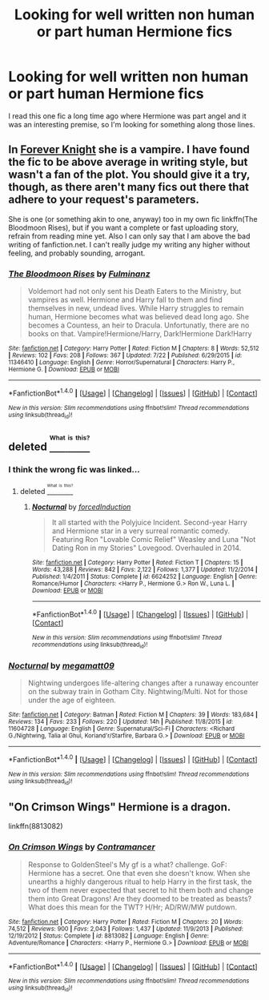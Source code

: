 #+TITLE: Looking for well written non human or part human Hermione fics

* Looking for well written non human or part human Hermione fics
:PROPERTIES:
:Author: skp777
:Score: 5
:DateUnix: 1473363382.0
:DateShort: 2016-Sep-09
:FlairText: Request
:END:
I read this one fic a long time ago where Hermione was part angel and it was an interesting premise, so I'm looking for something along those lines.


** In [[http://fanfiction.portkey.org/index.php?act=read&storyid=5185&chapterid=&agree=1][Forever Knight]] she is a vampire. I have found the fic to be above average in writing style, but wasn't a fan of the plot. You should give it a try, though, as there aren't many fics out there that adhere to your request's parameters.

She is one (or something akin to one, anyway) too in my own fic linkffn(The Bloodmoon Rises), but if you want a complete or fast uploading story, refrain from reading mine yet. Also I can only say that I am above the bad writing of fanfiction.net. I can't really judge my writing any higher without feeling, and probably sounding, arrogant.
:PROPERTIES:
:Author: UndeadBBQ
:Score: 4
:DateUnix: 1473369934.0
:DateShort: 2016-Sep-09
:END:

*** [[http://www.fanfiction.net/s/11346410/1/][*/The Bloodmoon Rises/*]] by [[https://www.fanfiction.net/u/6430826/Fulminanz][/Fulminanz/]]

#+begin_quote
  Voldemort had not only sent his Death Eaters to the Ministry, but vampires as well. Hermione and Harry fall to them and find themselves in new, undead lives. While Harry struggles to remain human, Hermione becomes what was believed dead long ago. She becomes a Countess, an heir to Dracula. Unfortunatly, there are no books on that. Vampire!Hermione/Harry, Dark!Hermione Dark!Harry
#+end_quote

^{/Site/: [[http://www.fanfiction.net/][fanfiction.net]] *|* /Category/: Harry Potter *|* /Rated/: Fiction M *|* /Chapters/: 8 *|* /Words/: 52,512 *|* /Reviews/: 102 *|* /Favs/: 208 *|* /Follows/: 367 *|* /Updated/: 7/22 *|* /Published/: 6/29/2015 *|* /id/: 11346410 *|* /Language/: English *|* /Genre/: Horror/Supernatural *|* /Characters/: Harry P., Hermione G. *|* /Download/: [[http://www.ff2ebook.com/old/ffn-bot/index.php?id=11346410&source=ff&filetype=epub][EPUB]] or [[http://www.ff2ebook.com/old/ffn-bot/index.php?id=11346410&source=ff&filetype=mobi][MOBI]]}

--------------

*FanfictionBot*^{1.4.0} *|* [[[https://github.com/tusing/reddit-ffn-bot/wiki/Usage][Usage]]] | [[[https://github.com/tusing/reddit-ffn-bot/wiki/Changelog][Changelog]]] | [[[https://github.com/tusing/reddit-ffn-bot/issues/][Issues]]] | [[[https://github.com/tusing/reddit-ffn-bot/][GitHub]]] | [[[https://www.reddit.com/message/compose?to=tusing][Contact]]]

^{/New in this version: Slim recommendations using/ ffnbot!slim! /Thread recommendations using/ linksub(thread_id)!}
:PROPERTIES:
:Author: FanfictionBot
:Score: 1
:DateUnix: 1473369954.0
:DateShort: 2016-Sep-09
:END:


** deleted [[https://pastebin.com/FcrFs94k/34283][^{^{^{What}}} ^{^{^{is}}} ^{^{^{this?}}}]]
:PROPERTIES:
:Score: 3
:DateUnix: 1473391697.0
:DateShort: 2016-Sep-09
:END:

*** I think the wrong fic was linked...
:PROPERTIES:
:Author: skp777
:Score: 2
:DateUnix: 1473391883.0
:DateShort: 2016-Sep-09
:END:

**** deleted [[https://pastebin.com/FcrFs94k/31689][^{^{^{What}}} ^{^{^{is}}} ^{^{^{this?}}}]]
:PROPERTIES:
:Score: 2
:DateUnix: 1473392290.0
:DateShort: 2016-Sep-09
:END:

***** [[http://www.fanfiction.net/s/6624252/1/][*/Nocturnal/*]] by [[https://www.fanfiction.net/u/2684008/forcedInduction][/forcedInduction/]]

#+begin_quote
  It all started with the Polyjuice Incident. Second-year Harry and Hermione star in a very surreal romantic comedy. Featuring Ron "Lovable Comic Relief" Weasley and Luna "Not Dating Ron in my Stories" Lovegood. Overhauled in 2014.
#+end_quote

^{/Site/: [[http://www.fanfiction.net/][fanfiction.net]] *|* /Category/: Harry Potter *|* /Rated/: Fiction T *|* /Chapters/: 15 *|* /Words/: 43,288 *|* /Reviews/: 842 *|* /Favs/: 2,122 *|* /Follows/: 1,377 *|* /Updated/: 11/2/2014 *|* /Published/: 1/4/2011 *|* /Status/: Complete *|* /id/: 6624252 *|* /Language/: English *|* /Genre/: Romance/Humor *|* /Characters/: <Harry P., Hermione G.> Ron W., Luna L. *|* /Download/: [[http://www.ff2ebook.com/old/ffn-bot/index.php?id=6624252&source=ff&filetype=epub][EPUB]] or [[http://www.ff2ebook.com/old/ffn-bot/index.php?id=6624252&source=ff&filetype=mobi][MOBI]]}

--------------

*FanfictionBot*^{1.4.0} *|* [[[https://github.com/tusing/reddit-ffn-bot/wiki/Usage][Usage]]] | [[[https://github.com/tusing/reddit-ffn-bot/wiki/Changelog][Changelog]]] | [[[https://github.com/tusing/reddit-ffn-bot/issues/][Issues]]] | [[[https://github.com/tusing/reddit-ffn-bot/][GitHub]]] | [[[https://www.reddit.com/message/compose?to=tusing][Contact]]]

^{/New in this version: Slim recommendations using/ ffnbot!slim! /Thread recommendations using/ linksub(thread_id)!}
:PROPERTIES:
:Author: FanfictionBot
:Score: 2
:DateUnix: 1473392308.0
:DateShort: 2016-Sep-09
:END:


*** [[http://www.fanfiction.net/s/11604728/1/][*/Nocturnal/*]] by [[https://www.fanfiction.net/u/424665/megamatt09][/megamatt09/]]

#+begin_quote
  Nightwing undergoes life-altering changes after a runaway encounter on the subway train in Gotham City. Nightwing/Multi. Not for those under the age of eighteen.
#+end_quote

^{/Site/: [[http://www.fanfiction.net/][fanfiction.net]] *|* /Category/: Batman *|* /Rated/: Fiction M *|* /Chapters/: 39 *|* /Words/: 183,684 *|* /Reviews/: 134 *|* /Favs/: 233 *|* /Follows/: 220 *|* /Updated/: 14h *|* /Published/: 11/8/2015 *|* /id/: 11604728 *|* /Language/: English *|* /Genre/: Supernatural/Sci-Fi *|* /Characters/: <Richard G./Nightwing, Talia al Ghul, Koriand'r/Starfire, Barbara G.> *|* /Download/: [[http://www.ff2ebook.com/old/ffn-bot/index.php?id=11604728&source=ff&filetype=epub][EPUB]] or [[http://www.ff2ebook.com/old/ffn-bot/index.php?id=11604728&source=ff&filetype=mobi][MOBI]]}

--------------

*FanfictionBot*^{1.4.0} *|* [[[https://github.com/tusing/reddit-ffn-bot/wiki/Usage][Usage]]] | [[[https://github.com/tusing/reddit-ffn-bot/wiki/Changelog][Changelog]]] | [[[https://github.com/tusing/reddit-ffn-bot/issues/][Issues]]] | [[[https://github.com/tusing/reddit-ffn-bot/][GitHub]]] | [[[https://www.reddit.com/message/compose?to=tusing][Contact]]]

^{/New in this version: Slim recommendations using/ ffnbot!slim! /Thread recommendations using/ linksub(thread_id)!}
:PROPERTIES:
:Author: FanfictionBot
:Score: 0
:DateUnix: 1473391714.0
:DateShort: 2016-Sep-09
:END:


** "On Crimson Wings" Hermione is a dragon.

linkffn(8813082)
:PROPERTIES:
:Author: Starfox5
:Score: 2
:DateUnix: 1473373174.0
:DateShort: 2016-Sep-09
:END:

*** [[http://www.fanfiction.net/s/8813082/1/][*/On Crimson Wings/*]] by [[https://www.fanfiction.net/u/4109427/Contramancer][/Contramancer/]]

#+begin_quote
  Response to GoldenSteel's My gf is a what? challenge. GoF: Hermione has a secret. One that even she doesn't know. When she unearths a highly dangerous ritual to help Harry in the first task, the two of them never expected that secret to hit them both and change them into Great Dragons! Are they doomed to be treated as beasts? What does this mean for the TWT? H/Hr; AD/RW/MW putdown.
#+end_quote

^{/Site/: [[http://www.fanfiction.net/][fanfiction.net]] *|* /Category/: Harry Potter *|* /Rated/: Fiction M *|* /Chapters/: 20 *|* /Words/: 74,512 *|* /Reviews/: 900 *|* /Favs/: 2,043 *|* /Follows/: 1,437 *|* /Updated/: 11/9/2013 *|* /Published/: 12/19/2012 *|* /Status/: Complete *|* /id/: 8813082 *|* /Language/: English *|* /Genre/: Adventure/Romance *|* /Characters/: <Harry P., Hermione G.> *|* /Download/: [[http://www.ff2ebook.com/old/ffn-bot/index.php?id=8813082&source=ff&filetype=epub][EPUB]] or [[http://www.ff2ebook.com/old/ffn-bot/index.php?id=8813082&source=ff&filetype=mobi][MOBI]]}

--------------

*FanfictionBot*^{1.4.0} *|* [[[https://github.com/tusing/reddit-ffn-bot/wiki/Usage][Usage]]] | [[[https://github.com/tusing/reddit-ffn-bot/wiki/Changelog][Changelog]]] | [[[https://github.com/tusing/reddit-ffn-bot/issues/][Issues]]] | [[[https://github.com/tusing/reddit-ffn-bot/][GitHub]]] | [[[https://www.reddit.com/message/compose?to=tusing][Contact]]]

^{/New in this version: Slim recommendations using/ ffnbot!slim! /Thread recommendations using/ linksub(thread_id)!}
:PROPERTIES:
:Author: FanfictionBot
:Score: 1
:DateUnix: 1473373181.0
:DateShort: 2016-Sep-09
:END:
